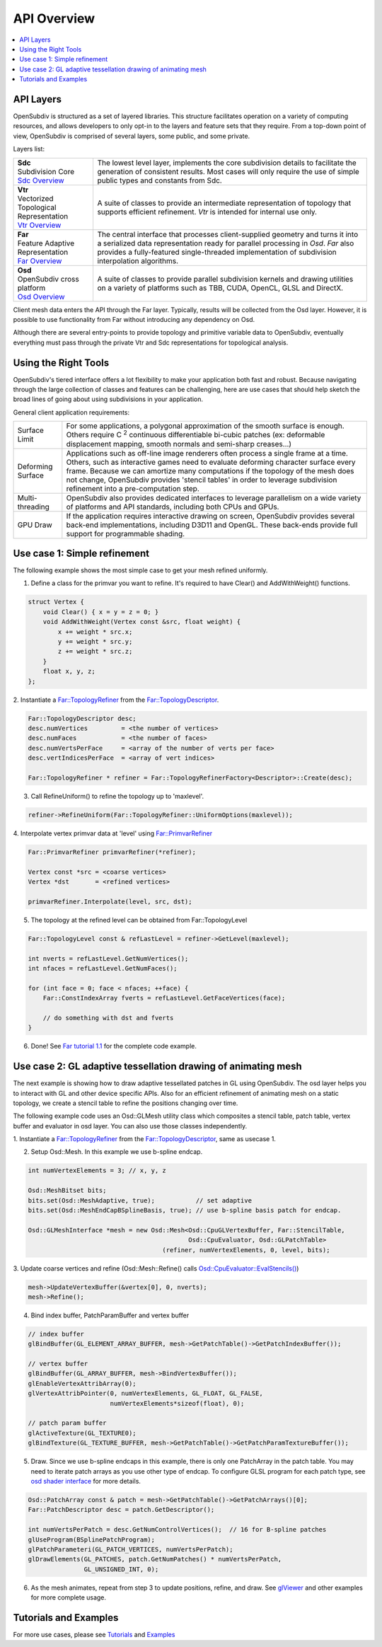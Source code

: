 ..  
     Copyright 2013 Pixar
  
     Licensed under the Apache License, Version 2.0 (the "Apache License")
     with the following modification; you may not use this file except in
     compliance with the Apache License and the following modification to it:
     Section 6. Trademarks. is deleted and replaced with:
  
     6. Trademarks. This License does not grant permission to use the trade
        names, trademarks, service marks, or product names of the Licensor
        and its affiliates, except as required to comply with Section 4(c) of
        the License and to reproduce the content of the NOTICE file.
  
     You may obtain a copy of the Apache License at
  
         http://www.apache.org/licenses/LICENSE-2.0
  
     Unless required by applicable law or agreed to in writing, software
     distributed under the Apache License with the above modification is
     distributed on an "AS IS" BASIS, WITHOUT WARRANTIES OR CONDITIONS OF ANY
     KIND, either express or implied. See the Apache License for the specific
     language governing permissions and limitations under the Apache License.
  

API Overview
------------

.. contents::
   :local:
   :backlinks: none

.. image:: images/osd_splash.png 
   :align: center
   :target: images/osd_splash.png 


API Layers
==========

OpenSubdiv is structured as a set of layered libraries.  This structure facilitates
operation on a variety of computing resources, and allows developers to only opt-in
to the layers and feature sets that they require.
From a top-down point of view, OpenSubdiv is comprised of several layers,
some public, and some private.

Layers list:

+-----------------------------------------+--------------------------------------------------------------------------------+
| | **Sdc**                               |The lowest level layer, implements the core subdivision details                 |
| | Subdivision Core                      |to facilitate the generation of consistent results. Most cases will only        |
| | `Sdc Overview <sdc_overview.html>`__  |require the use of simple public types and constants from Sdc.                  |
+-----------------------------------------+--------------------------------------------------------------------------------+
| | **Vtr**                               | A suite of classes to provide an intermediate                                  |
| | Vectorized Topological Representation | representation of topology that supports efficient refinement.                 |
| | `Vtr Overview <vtr_overview.html>`__  | *Vtr* is intended for internal use only.                                       |
+-----------------------------------------+--------------------------------------------------------------------------------+
| | **Far**                               |                                                                                |
| | Feature Adaptive Representation       | The central interface that processes client-supplied                           |
| | `Far Overview <far_overview.html>`__  | geometry and turns it into a serialized data                                   |
|                                         | representation ready for parallel processing in *Osd*.                         |
|                                         | *Far* also provides a fully-featured single-threaded                           |
|                                         | implementation of subdivision interpolation algorithms.                        |
+-----------------------------------------+--------------------------------------------------------------------------------+
| | **Osd**                               |                                                                                |
| | OpenSubdiv cross platform             | A suite of classes to provide parallel subdivision                             |
| | `Osd Overview <osd_overview.html>`__  | kernels and drawing utilities on a variety of platforms                        |
|                                         | such as TBB, CUDA, OpenCL, GLSL and DirectX.                                   |
+-----------------------------------------+--------------------------------------------------------------------------------+

Client mesh data enters the API through the Far layer. Typically, results will
be collected from the Osd layer. However, it is possible to use
functionality from Far without introducing any dependency on Osd.

Although there are several entry-points to provide topology and primitive variable
data to OpenSubdiv, eventually everything must pass through the private Vtr and Sdc
representations for topological analysis.

.. image:: images/api_layers_3_0.png
   :align: center

Using the Right Tools
=====================

OpenSubdiv's tiered interface offers a lot flexibility to make your application
both fast and robust. Because navigating through the large collection of classes and
features can be challenging, here are use cases that should help sketch
the broad lines of going about using subdivisions in your application.

General client application requirements:

+----------------------+-------------------------------------------------------+
| Surface Limit        | For some applications, a polygonal approximation of   | 
|                      | the smooth surface is enough. Others require          |  
|                      | C :sup:`2` continuous differentiable bi-cubic patches |  
|                      | (ex: deformable displacement mapping, smooth normals  |  
|                      | and semi-sharp creases...)                            |  
+----------------------+-------------------------------------------------------+
| Deforming Surface    | Applications such as off-line image renderers often   |
|                      | process a single frame at a time. Others, such as     |    
|                      | interactive games need to evaluate deforming          |    
|                      | character surface every frame. Because we can amortize|    
|                      | many computations if the topology of the mesh does not|    
|                      | change, OpenSubdiv provides 'stencil tables' in order |    
|                      | to leverage subdivision refinement into a             |     
|                      | pre-computation step.                                 |                 
+----------------------+-------------------------------------------------------+
| Multi-threading      | OpenSubdiv also provides dedicated interfaces to      |
|                      | leverage parallelism on a wide variety of platforms   |
|                      | and API standards, including both CPUs and GPUs.      |
+----------------------+-------------------------------------------------------+
| GPU Draw             | If the application requires interactive drawing on    |
|                      | screen, OpenSubdiv provides several back-end          |
|                      | implementations, including D3D11 and OpenGL. These    |
|                      | back-ends provide full support for programmable       |
|                      | shading.                                              |
+----------------------+-------------------------------------------------------+



Use case 1: Simple refinement
=============================

The following example shows the most simple case to get your mesh refined uniformly.

.. image:: images/usecase1_image.png

.. image:: images/usecase1.png
   :align: center

1. Define a class for the primvar you want to refine.
   It's required to have Clear() and AddWithWeight() functions.

.. code:: c++

    struct Vertex {
        void Clear() { x = y = z = 0; }
        void AddWithWeight(Vertex const &src, float weight) {
            x += weight * src.x;
            y += weight * src.y;
            z += weight * src.z;
        }
        float x, y, z;
    };

2. Instantiate a `Far::TopologyRefiner <far_overview.html#far-topologyrefiner>`_
from the `Far::TopologyDescriptor <far_overview.html#far-topologyrefinerfactory>`_.


.. code:: c++

    Far::TopologyDescriptor desc;
    desc.numVertices         = <the number of vertices>
    desc.numFaces            = <the number of faces>
    desc.numVertsPerFace     = <array of the number of verts per face>
    desc.vertIndicesPerFace  = <array of vert indices>

    Far::TopologyRefiner * refiner = Far::TopologyRefinerFactory<Descriptor>::Create(desc);

3. Call RefineUniform() to refine the topology up to 'maxlevel'.

.. code:: c++

    refiner->RefineUniform(Far::TopologyRefiner::UniformOptions(maxlevel));

4. Interpolate vertex primvar data at 'level' using
`Far::PrimvarRefiner <far_overview.html#far-primvarrefiner>`_

.. code:: c++

    Far::PrimvarRefiner primvarRefiner(*refiner);

    Vertex const *src = <coarse vertices>
    Vertex *dst       = <refined vertices>

    primvarRefiner.Interpolate(level, src, dst);

5. The topology at the refined level can be obtained from Far::TopologyLevel

.. code:: c++

    Far::TopologyLevel const & refLastLevel = refiner->GetLevel(maxlevel);

    int nverts = refLastLevel.GetNumVertices();
    int nfaces = refLastLevel.GetNumFaces();

    for (int face = 0; face < nfaces; ++face) {
        Far::ConstIndexArray fverts = refLastLevel.GetFaceVertices(face);

        // do something with dst and fverts
    }

6. Done! See `Far tutorial 1.1 <far_tutorial_1_1.html>`__ for the complete code example.

Use case 2: GL adaptive tessellation drawing of animating mesh
==============================================================

The next example is showing how to draw adaptive tessellated patches in GL using OpenSubdiv.
The osd layer helps you to interact with GL and other device specific APIs. Also for an
efficient refinement of animating mesh on a static topology, we create a stencil table to
refine the positions changing over time.

The following example code uses an Osd::GLMesh utility class which composites a stencil
table, patch table, vertex buffer and evaluator in osd layer. You can also use those classes
independently.

.. image:: images/usecase2.png
   :align: center

1. Instantiate a `Far::TopologyRefiner <far_overview.html#far-topologyrefiner>`_ from the
`Far::TopologyDescriptor <far_overview.html#far-topologyrefinerfactory>`_, same as usecase 1.

2. Setup Osd::Mesh. In this example we use b-spline endcap.

.. code:: c++

    int numVertexElements = 3; // x, y, z

    Osd::MeshBitset bits;
    bits.set(Osd::MeshAdaptive, true);           // set adaptive
    bits.set(Osd::MeshEndCapBSplineBasis, true); // use b-spline basis patch for endcap.

    Osd::GLMeshInterface *mesh = new Osd::Mesh<Osd::CpuGLVertexBuffer, Far::StencilTable,
                                               Osd::CpuEvaluator, Osd::GLPatchTable>
                                        (refiner, numVertexElements, 0, level, bits);

3. Update coarse vertices and refine (Osd::Mesh::Refine() calls
`Osd::CpuEvaluator::EvalStencils() <osd_overview.html#refinement>`_)

.. code:: c++

    mesh->UpdateVertexBuffer(&vertex[0], 0, nverts);
    mesh->Refine();

4. Bind index buffer, PatchParamBuffer and vertex buffer

.. code:: c++

    // index buffer
    glBindBuffer(GL_ELEMENT_ARRAY_BUFFER, mesh->GetPatchTable()->GetPatchIndexBuffer());

    // vertex buffer
    glBindBuffer(GL_ARRAY_BUFFER, mesh->BindVertexBuffer());
    glEnableVertexAttribArray(0);
    glVertexAttribPointer(0, numVertexElements, GL_FLOAT, GL_FALSE,
                          numVertexElements*sizeof(float), 0);

    // patch param buffer
    glActiveTexture(GL_TEXTURE0);
    glBindTexture(GL_TEXTURE_BUFFER, mesh->GetPatchTable()->GetPatchParamTextureBuffer());

5. Draw. Since we use b-spline endcaps in this example, there is only one PatchArray in the patch table. You may need to iterate patch arrays as you use other type of endcap. To configure GLSL program for each patch type, see `osd shader interface <osd_shader_interface.html>`__ for more details.

.. code:: c++

    Osd::PatchArray const & patch = mesh->GetPatchTable()->GetPatchArrays()[0];
    Far::PatchDescriptor desc = patch.GetDescriptor();

    int numVertsPerPatch = desc.GetNumControlVertices();  // 16 for B-spline patches
    glUseProgram(BSplinePatchProgram);
    glPatchParameteri(GL_PATCH_VERTICES, numVertsPerPatch);
    glDrawElements(GL_PATCHES, patch.GetNumPatches() * numVertsPerPatch,
                   GL_UNSIGNED_INT, 0);

6. As the mesh animates, repeat from step 3 to update positions, refine, and draw.
   See `glViewer <glviewer.html>`__ and other examples for more complete usage.

Tutorials and Examples
======================

For more use cases, please see `Tutorials <tutorials.html>`_ and `Examples <code_examples.html>`_


